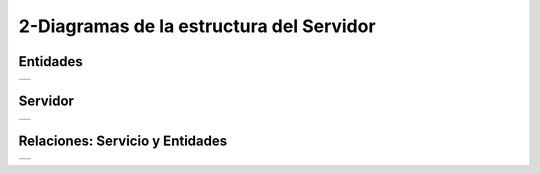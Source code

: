 2-Diagramas de la estructura del Servidor
=========================================

Entidades
----------

.. |logo1| image:: /GuiaTecnica/diagramas/imagenes/entidades.png

+----------+
| |logo1|  |
+----------+


Servidor
-----------

.. |logo2| image:: /GuiaTecnica/diagramas/imagenes/servidor.png

+----------+
| |logo2|  |
+----------+


Relaciones: Servicio y Entidades
---------------------------------

.. |logo3| image:: /GuiaTecnica/diagramas/imagenes/relaciones.png

+----------+
| |logo3|  |
+----------+

